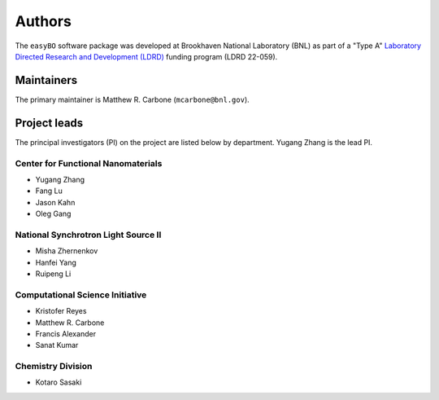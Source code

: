 Authors
=======

The ``easyBO`` software package was developed at Brookhaven National Laboratory (BNL) as part of a "Type A" `Laboratory Directed Research and Development (LDRD) <https://www.bnl.gov/ldrd/>`_ funding program (LDRD 22-059).

Maintainers
-----------
The primary maintainer is Matthew R. Carbone (``mcarbone@bnl.gov``).


Project leads
-------------
The principal investigators (PI) on the project are listed below by department. Yugang Zhang is the lead PI.

Center for Functional Nanomaterials
^^^^^^^^^^^^^^^^^^^^^^^^^^^^^^^^^^^
- Yugang Zhang
- Fang Lu
- Jason Kahn
- Oleg Gang

National Synchrotron Light Source II
^^^^^^^^^^^^^^^^^^^^^^^^^^^^^^^^^^^^
- Misha Zhernenkov
- Hanfei Yang
- Ruipeng Li

Computational Science Initiative
^^^^^^^^^^^^^^^^^^^^^^^^^^^^^^^^
- Kristofer Reyes
- Matthew R. Carbone
- Francis Alexander
- Sanat Kumar

Chemistry Division
^^^^^^^^^^^^^^^^^^
- Kotaro Sasaki
